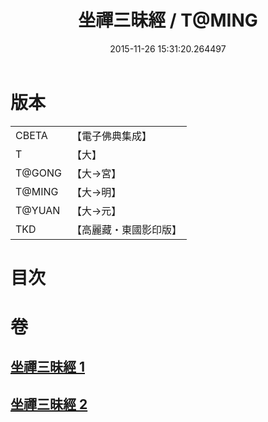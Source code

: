 #+TITLE: 坐禪三昧經 / T@MING
#+DATE: 2015-11-26 15:31:20.264497
* 版本
 |     CBETA|【電子佛典集成】|
 |         T|【大】     |
 |    T@GONG|【大→宮】   |
 |    T@MING|【大→明】   |
 |    T@YUAN|【大→元】   |
 |       TKD|【高麗藏・東國影印版】|

* 目次
* 卷
** [[file:KR6i0251_001.txt][坐禪三昧經 1]]
** [[file:KR6i0251_002.txt][坐禪三昧經 2]]
